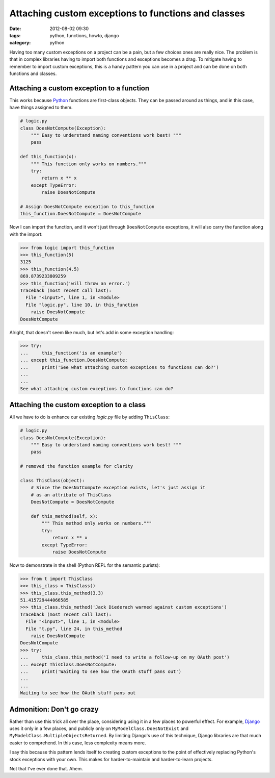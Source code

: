 ====================================================
Attaching custom exceptions to functions and classes
====================================================

:date: 2012-08-02 09:30
:tags: python, functions, howto, django
:category: python

Having too many custom exceptions on a project can be a pain, but a few choices ones are really nice. The problem is that in complex libraries having to import both functions and exceptions becomes a drag. To mitigate having to remember to import custom exceptions, this is a handy pattern you can use in a project and can be done on both functions and classes.

.. _Python: http://python.org

Attaching a custom exception to a function
==========================================

This works because Python_ functions are first-class objects. They can be passed around as things, and in this case, have things assigned to them.

.. code-block:: python

    # logic.py
    class DoesNotCompute(Exception):
        """ Easy to understand naming conventions work best! """
        pass

    def this_function(x):
        """ This function only works on numbers."""
        try:
            return x ** x 
        except TypeError:
            raise DoesNotCompute

    # Assign DoesNotCompute exception to this_function
    this_function.DoesNotCompute = DoesNotCompute

Now I can import the function, and it won't just through ``DoesNotCompute`` exceptions, it will also carry the function along with the import:

.. code-block:: python

    >>> from logic import this_function
    >>> this_function(5)
    3125
    >>> this_function(4.5)
    869.8739233809259
    >>> this_function('will throw an error.')
    Traceback (most recent call last):
      File "<input>", line 1, in <module>
      File "logic.py", line 10, in this_function
        raise DoesNotCompute
    DoesNotCompute

Alright, that doesn't seem like much, but let's add in some exception handling:

.. code-block:: python

    >>> try:
    ...     this_function('is an example')
    ... except this_function.DoesNotCompute:
    ...     print('See what attaching custom exceptions to functions can do?')
    ...     
    ... 
    See what attaching custom exceptions to functions can do?

Attaching the custom exception to a class
=============================================

All we have to do is enhance our existing `logic.py` file by adding ``ThisClass``:

.. code-block:: python

    # logic.py
    class DoesNotCompute(Exception):
        """ Easy to understand naming conventions work best! """
        pass

    # removed the function example for clarity
    
    class ThisClass(object):
        # Since the DoesNotCompute exception exists, let's just assign it
        # as an attribute of ThisClass
        DoesNotCompute = DoesNotCompute 
    
        def this_method(self, x):
            """ This method only works on numbers."""
            try:
                return x ** x 
            except TypeError:
                raise DoesNotCompute

Now to demonstrate in the shell (Python REPL for the semantic purists):

.. code-block:: python

    >>> from t import ThisClass
    >>> this_class = ThisClass()
    >>> this_class.this_method(3.3)
    51.415729444066585
    >>> this_class.this_method('Jack Diederach warned against custom exceptions')
    Traceback (most recent call last):
      File "<input>", line 1, in <module>
      File "t.py", line 24, in this_method
        raise DoesNotCompute
    DoesNotCompute
    >>> try:
    ...     this_class.this_method('I need to write a follow-up on my OAuth post')
    ... except ThisClass.DoesNotCompute:
    ...     print('Waiting to see how the OAuth stuff pans out')
    ...
    ... 
    Waiting to see how the OAuth stuff pans out

Admonition: Don't go crazy
==========================

Rather than use this trick all over the place, considering using it in a few places to powerful effect. For example, Django_ uses it only in a few places, and publicly only on ``MyModelClass.DoesNotExist`` and ``MyModelClass.MultipleObjectsReturned``. By limiting Django's use of this technique, Django libraries are that much easier to comprehend. In this case, less complexity means more.

.. _Django: http://djangoproject.com

I say this because this pattern lends itself to creating custom exceptions to the point of effectively replacing Python's stock exceptions with your own. This  makes for harder-to-maintain and harder-to-learn projects.

Not that I've ever done that. Ahem.